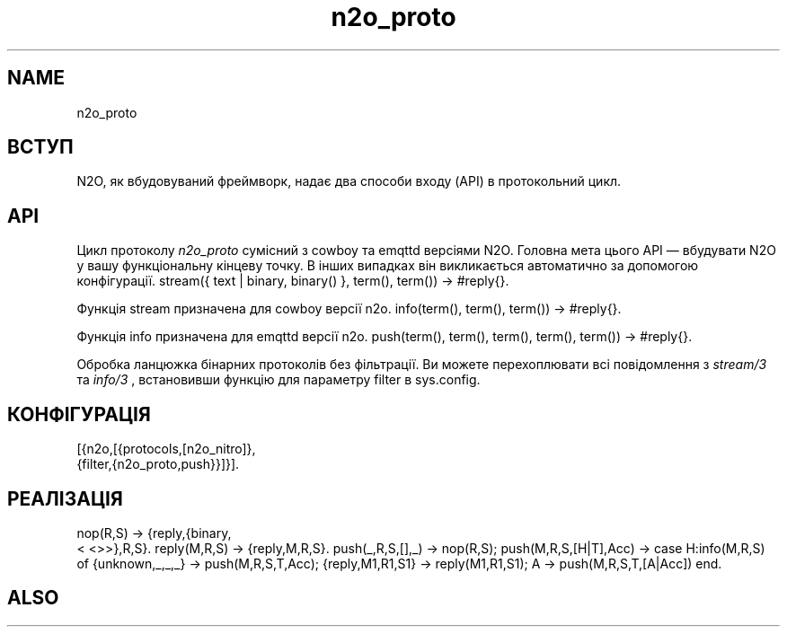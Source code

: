 .TH n2o_proto 1 "n2o_proto" "Synrc Research Center" "PROTO"
.SH NAME
n2o_proto

.SH ВСТУП
.LP
N2O, як вбудовуваний фреймворк, надає два способи входу (API) в протокольний цикл.

.SH API
.LP
Цикл протоколу
\fIn2o_proto\fR\& сумісний з cowboy та emqttd версіями N2O.
Головна мета цього API — вбудувати N2O у вашу функціональну кінцеву точку.
В інших випадках він викликається автоматично за допомогою конфігурації.
stream({ text | binary, binary() }, term(), term()) -> #reply{}.
.LP
Функція stream призначена для
cowboy
версії n2o.
info(term(), term(), term()) -> #reply{}.
.LP
Функція info призначена для
emqttd
версії n2o.
push(term(), term(), term(), term(), term()) -> #reply{}.
.LP
Обробка ланцюжка бінарних протоколів без фільтрації.
Ви можете перехоплювати всі повідомлення з
\fIstream/3\fR\& та
\fIinfo/3\fR\& ,
встановивши функцію для параметру filter в sys.config.

.SH КОНФІГУРАЦІЯ
.nf
[{n2o,[{protocols,[n2o_nitro]},
{filter,{n2o_proto,push}}]}].
.fi

.SH РЕАЛІЗАЦІЯ
.nf
nop(R,S)                  -> {reply,{binary,
.fi
<
<>>},R,S}.
reply(M,R,S)              -> {reply,M,R,S}.
push(_,R,S,[],_)          -> nop(R,S);
push(M,R,S,[H|T],Acc)     ->
case H:info(M,R,S) of
{unknown,_,_,_}  -> push(M,R,S,T,Acc);
{reply,M1,R1,S1} -> reply(M1,R1,S1);
A -> push(M,R,S,T,[A|Acc]) end.

.SH ALSO
.L
